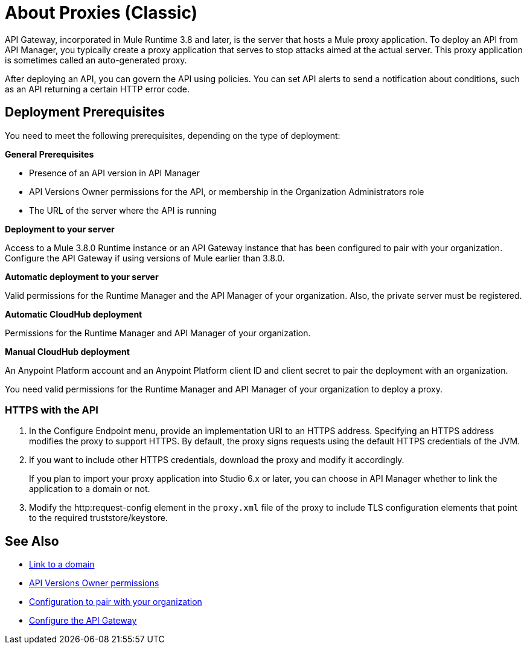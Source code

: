 = About Proxies (Classic)
:keywords: proxy, api, rest, raml, soap, cloudhub

API Gateway, incorporated in Mule Runtime 3.8 and later, is the server that hosts a Mule proxy application. To deploy an API from API Manager, you typically create a proxy application that serves to stop attacks aimed at the actual server. This proxy application is sometimes called an auto-generated proxy.

// You can use API Designer, AnyPoint Studio, or Mule runtime to design, run, and debug code prior to deployment of the proxy in API Manager. 

After deploying an API, you can govern the API using policies. You can set API alerts to send a notification about conditions, such as an API returning a certain HTTP error code.

== Deployment Prerequisites

You need to meet the following prerequisites, depending on the type of deployment:

*General Prerequisites*

* Presence of an API version in API Manager
* API Versions Owner permissions for the API, or membership in the Organization Administrators role 
* The URL of the server where the API is running

*Deployment to your server*

Access to a Mule 3.8.0 Runtime instance or an API Gateway instance that has been configured to pair with your organization. Configure the API Gateway if using versions of Mule earlier than 3.8.0.

*Automatic deployment to your server*

Valid permissions for the Runtime Manager and the API Manager of your organization. Also, the private server must be registered.

*Automatic CloudHub deployment*

Permissions for the Runtime Manager and API Manager of your organization.

*Manual CloudHub deployment*

An Anypoint Platform account and an Anypoint Platform client ID and client secret to pair the deployment with an organization.

You need valid permissions for the Runtime Manager and API Manager of your organization to deploy a proxy.

=== HTTPS with the API

. In the Configure Endpoint menu, provide an implementation URI to an HTTPS address. Specifying an HTTPS address modifies the proxy to support HTTPS. By default, the proxy signs requests using the default HTTPS credentials of the JVM.
. If you want to include other HTTPS credentials, download the proxy and modify it accordingly.
+
If you plan to import your proxy application into Studio 6.x or later, you can choose in API Manager whether to link the application to a domain or not. 
+
. Modify the http:request-config element in the `proxy.xml` file of the proxy to include TLS configuration elements that point to the required truststore/keystore.

== See Also

* link:/api-manager/api-gateway-domain[Link to a domain]
* link:/access-management/users[API Versions Owner permissions]
* link:/api-manager/api-auto-discovery#configuration[Configuration to pair with your organization]
* link:/api-manager/configuring-an-api-gateway[Configure the API Gateway]

